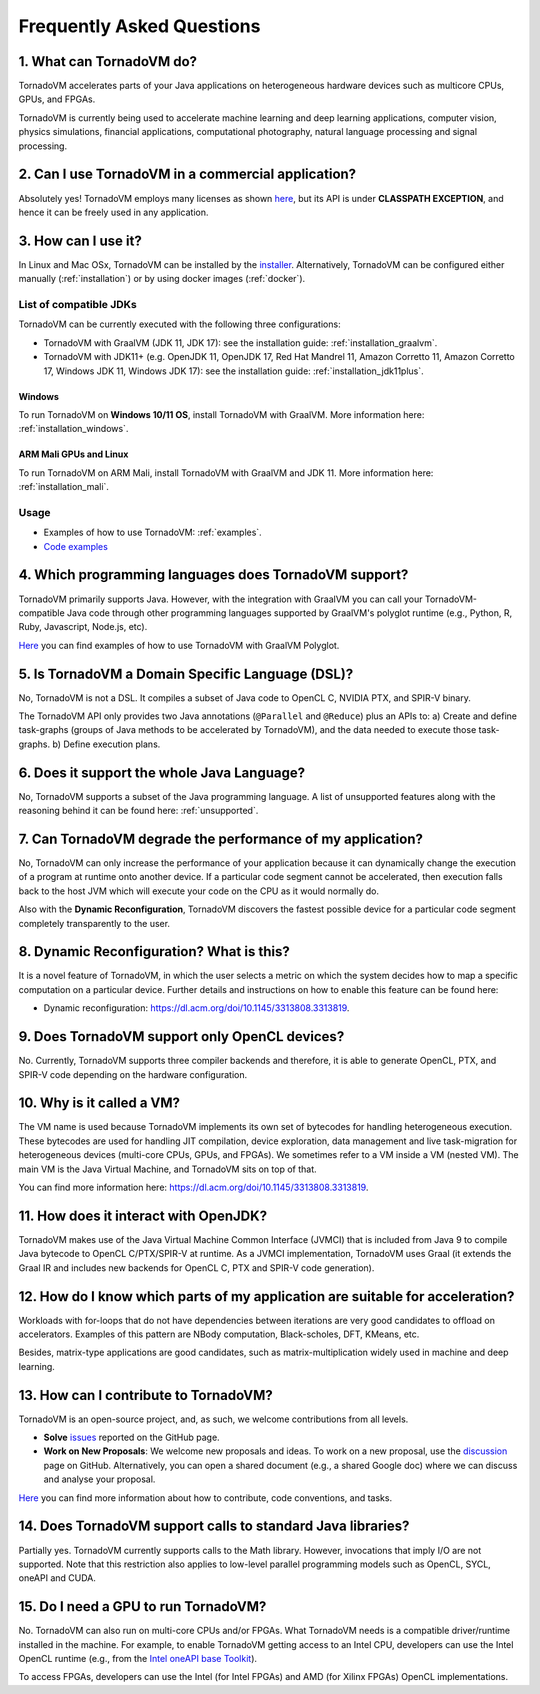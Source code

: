 Frequently Asked Questions
====================================

1. What can TornadoVM do?
-------------------------

TornadoVM accelerates parts of your Java applications on heterogeneous hardware devices such as multicore CPUs, GPUs, and FPGAs.

TornadoVM is currently being used to accelerate machine learning and deep learning applications, computer vision, physics simulations,
financial applications, computational photography, natural language processing and signal processing.

2. Can I use TornadoVM in a commercial application?
---------------------------------------------------

Absolutely yes! TornadoVM employs many licenses as shown `here <https://github.com/beehive-lab/TornadoVM#11-licenses>`__, but its
API is under **CLASSPATH EXCEPTION**, and hence it can be freely used in any application.

3. How can I use it?
--------------------

In Linux and Mac OSx, TornadoVM can be installed by the `installer <https://github.com/beehive-lab/tornadovm-installer>`__.
Alternatively, TornadoVM can be configured either manually (:ref:`installation`) or by using docker images (:ref:`docker`).

List of compatible JDKs
^^^^^^^^^^^^^^^^^^^^^^^

TornadoVM can be currently executed with the following three
configurations:

-  TornadoVM with GraalVM (JDK 11, JDK 17): see the installation guide: :ref:`installation_graalvm`.
-  TornadoVM with JDK11+ (e.g. OpenJDK 11, OpenJDK 17, Red Hat Mandrel 11, Amazon Corretto 11, Amazon Corretto 17, Windows JDK 11, Windows
   JDK 17): see the installation guide: :ref:`installation_jdk11plus`.

Windows
~~~~~~~~~~

To run TornadoVM on **Windows 10/11 OS**, install TornadoVM with GraalVM. More information here: :ref:`installation_windows`.


ARM Mali GPUs and Linux
~~~~~~~~~~~~~~~~~~~

To run TornadoVM on ARM Mali, install TornadoVM with GraalVM and JDK 11. More information here: :ref:`installation_mali`.

Usage
^^^^^
-  Examples of how to use TornadoVM: :ref:`examples`.
-  `Code examples <https://github.com/beehive-lab/TornadoVM/tree/master/tornado-examples/src/main/java/uk/ac/manchester/tornado/examples>`__

4. Which programming languages does TornadoVM support?
------------------------------------------------------

TornadoVM primarily supports Java. However, with the integration with GraalVM you can call your TornadoVM-compatible Java code through other
programming languages supported by GraalVM's polyglot runtime (e.g., Python, R, Ruby, Javascript, Node.js, etc).

`Here <https://github.com/beehive-lab/TornadoVM/tree/master/tornado-examples/src/main/java/uk/ac/manchester/tornado/examples/polyglot>`__
you can find examples of how to use TornadoVM with GraalVM Polyglot.

5. Is TornadoVM a Domain Specific Language (DSL)?
----------------------

No, TornadoVM is not a DSL. It compiles a subset of Java code to OpenCL C, NVIDIA PTX, and SPIR-V binary.

The TornadoVM API only provides two Java annotations (``@Parallel`` and ``@Reduce``) plus an APIs to:
a) Create and define task-graphs (groups of Java methods to be accelerated by TornadoVM), and the data needed to execute those task-graphs.
b) Define execution plans. 

6. Does it support the whole Java Language?
-------------------------------------------

No, TornadoVM supports a subset of the Java programming language. A list of unsupported features along with the reasoning behind it can be found  here: :ref:`unsupported`.

7. Can TornadoVM degrade the performance of my application?
-----------------------------------------------------------

No, TornadoVM can only increase the performance of your application because it can dynamically change the execution of a program at runtime
onto another device. If a particular code segment cannot be accelerated, then execution falls back to the host JVM which will execute your code
on the CPU as it would normally do.

Also with the **Dynamic Reconfiguration**, TornadoVM discovers the fastest possible device for a particular code segment completely
transparently to the user.

8. Dynamic Reconfiguration? What is this?
-----------------------------------------

It is a novel feature of TornadoVM, in which the user selects a metric on which the system decides how to map a specific computation on a
particular device. Further details and instructions on how to enable this feature can be found here:

-  Dynamic reconfiguration: `https://dl.acm.org/doi/10.1145/3313808.3313819 <https://dl.acm.org/doi/10.1145/3313808.3313819>`_.

9. Does TornadoVM support only OpenCL devices?
----------------------------------------------

No. Currently, TornadoVM supports three compiler backends and therefore, it is able to generate OpenCL, PTX, and SPIR-V code depending on the
hardware configuration.

10. Why is it called a VM?
--------------------------

The VM name is used because TornadoVM implements its own set of bytecodes for handling heterogeneous execution. 
These bytecodes are used for handling JIT compilation, device exploration, data management and live task-migration 
for heterogeneous devices (multi-core CPUs, GPUs, and FPGAs). We sometimes refer to a VM inside a VM (nested VM). 
The main VM is the Java Virtual Machine, and TornadoVM sits on top of that.

You can find more information here: `https://dl.acm.org/doi/10.1145/3313808.3313819 <https://dl.acm.org/doi/10.1145/3313808.3313819>`_.

11. How does it interact with OpenJDK?
--------------------------------------

TornadoVM makes use of the Java Virtual Machine Common Interface (JVMCI) that is included from Java 9 to compile Java bytecode to OpenCL C/PTX/SPIR-V at runtime. 
As a JVMCI implementation, TornadoVM uses Graal (it extends the Graal IR and includes new backends for OpenCL C, PTX and SPIR-V code generation).

12.  How do I know which parts of my application are suitable for acceleration?
------------------------------------------------------------------------------

Workloads with for-loops that do not have dependencies between iterations are very good candidates to offload on accelerators. 
Examples of this pattern are NBody computation, Black-scholes, DFT, KMeans, etc.

Besides, matrix-type applications are good candidates, such as matrix-multiplication widely used in machine and deep learning.

13. How can I contribute to TornadoVM?
--------------------------------------

TornadoVM is an open-source project, and, as such, we welcome contributions from all levels.

-  **Solve** `issues <https://github.com/beehive-lab/TornadoVM/issues>`__
   reported on the GitHub page.
-  **Work on New Proposals**: We welcome new proposals and ideas. To work on a new proposal, use the
   `discussion <https://github.com/beehive-lab/TornadoVM/discussions>`__
   page on GitHub. Alternatively, you can open a shared document (e.g., a shared Google doc) where we can discuss and analyse your proposal.

`Here <https://github.com/beehive-lab/TornadoVM/blob/master/CONTRIBUTING.md>`__
you can find more information about how to contribute, code conventions,
and tasks.

14. Does TornadoVM support calls to standard Java libraries?
------------------------------------------------------------

Partially yes. TornadoVM currently supports calls to the Math library.
However, invocations that imply I/O are not supported.
Note that this restriction also applies to low-level parallel programming models such as OpenCL, SYCL, oneAPI and CUDA. 


15. Do I need a GPU to run TornadoVM? 
------------------------------------------------------------

No. TornadoVM can also run on multi-core CPUs and/or FPGAs. What TornadoVM needs is a compatible driver/runtime installed in the machine. 
For example, to enable TornadoVM getting access to an Intel CPU, developers can use the Intel OpenCL runtime (e.g., from the `Intel oneAPI base Toolkit <https://www.intel.com/content/www/us/en/developer/tools/oneapi/base-toolkit.html>`__).

To access FPGAs, developers can use the Intel (for Intel FPGAs) and AMD (for Xilinx FPGAs) OpenCL implementations. 
